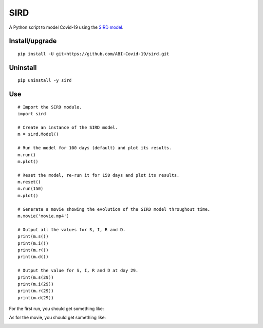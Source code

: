 SIRD
====

A Python script to model Covid-19 using the `SIRD model <https://en.wikipedia.org/wiki/Compartmental_models_in_epidemiology#The_SIRD_model>`_.

Install/upgrade
---------------

::

 pip install -U git+https://github.com/ABI-Covid-19/sird.git

Uninstall
---------

::

 pip uninstall -y sird

Use
---

::

 # Import the SIRD module.
 import sird

 # Create an instance of the SIRD model.
 m = sird.Model()

 # Run the model for 100 days (default) and plot its results.
 m.run()
 m.plot()

 # Reset the model, re-run it for 150 days and plot its results.
 m.reset()
 m.run(150)
 m.plot()

 # Generate a movie showing the evolution of the SIRD model throughout time.
 m.movie('movie.mp4')

 # Output all the values for S, I, R and D.
 print(m.s())
 print(m.i())
 print(m.r())
 print(m.d())

 # Output the value for S, I, R and D at day 29.
 print(m.s(29))
 print(m.i(29))
 print(m.r(29))
 print(m.d(29))

For the first run, you should get something like:

.. image:: res/figure.png

As for the movie, you should get something like:

.. image:: res/movie.gif
